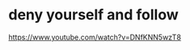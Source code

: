 #+BRAIN_PARENTS: index

* deny yourself and follow
  :PROPERTIES:
  :ID:       1c89b2a9-240d-4a8b-845b-155991b7aefd
  :END:

https://www.youtube.com/watch?v=DNfKNN5wzT8

